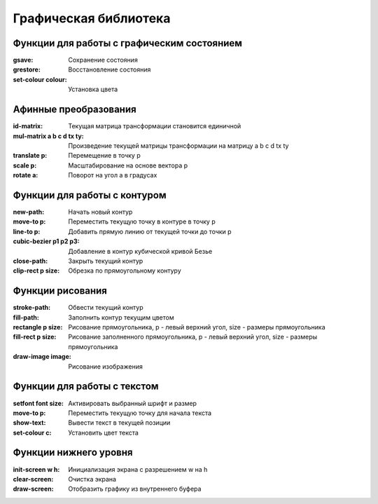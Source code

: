 Графическая библиотека
======================

Функции для работы с графическим состоянием
-------------------------------------------

:gsave:  Сохранение состояния
:grestore: Восстановление состояния
:set-colour colour: Установка цвета

Афинные преобразования
----------------------

:id-matrix: Текущая матрица трансформации становится единичной
:mul-matrix a b c d tx ty: Произведение текущей матрицы трансформации на матрицу a b c d tx ty
:translate p: Перемещение в точку p
:scale p: Масштабирование на основе вектора p
:rotate a: Поворот на угол a в градусах

Функции для работы с контуром
-----------------------------

:new-path: Начать новый контур
:move-to p: Переместить текущую точку в контуре в точку p
:line-to p: Добавить прямую линию от текущей точки до точки p
:cubic-bezier p1 p2 p3: Добавление в контур кубической кривой Безье
:close-path: Закрыть текущий контур
:clip-rect p size: Обрезка по прямоугольному контуру 


Функции рисования
-----------------

:stroke-path: Обвести текущий контур
:fill-path: Заполнить контур текущим цветом
:rectangle p size: Рисование прямоугольника, p - левый верхний угол, size - размеры прямоугольника
:fill-rect p size: Рисование заполненного прямоугольника, p - левый верхний угол, size - размеры прямоугольника
:draw-image image: Рисование изображения 

Функции для работы с текстом
----------------------------

:setfont font size: Активировать выбранный шрифт и размер
:move-to p: Переместить текущую точку для начала текста
:show-text: Вывести текст в текущей позиции
:set-colour c: Установить цвет текста

Функции нижнего уровня
----------------------

:init-screen w h: Инициализация экрана с разрешением w на h
:clear-screen: Очистка экрана
:draw-screen: Отобразить графику из внутреннего буфера
